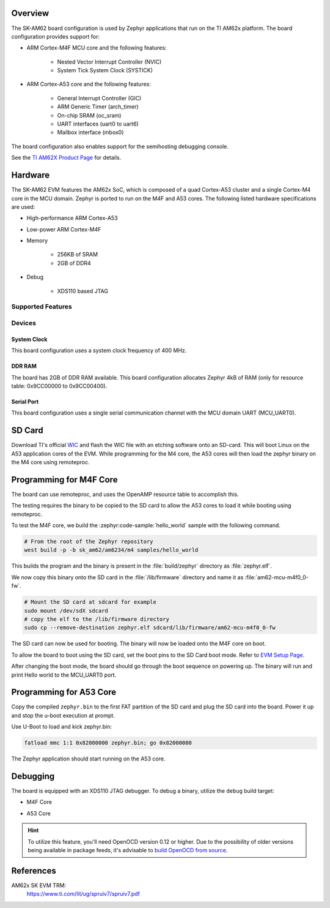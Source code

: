 .. zephyr:board:: sk_am62

Overview
********

The SK-AM62 board configuration is used by Zephyr applications that run on
the TI AM62x platform. The board configuration provides support for:

- ARM Cortex-M4F MCU core and the following features:

   - Nested Vector Interrupt Controller (NVIC)
   - System Tick System Clock (SYSTICK)

- ARM Cortex-A53 core and the following features:

   - General Interrupt Controller (GIC)
   - ARM Generic Timer (arch_timer)
   - On-chip SRAM (oc_sram)
   - UART interfaces (uart0 to uart6)
   - Mailbox interface (mbox0)

The board configuration also enables support for the semihosting debugging console.

See the `TI AM62X Product Page`_ for details.

Hardware
********
The SK-AM62 EVM features the AM62x SoC, which is composed of a quad Cortex-A53
cluster and a single Cortex-M4 core in the MCU domain. Zephyr is ported to run on
the M4F and A53 cores. The following listed hardware specifications are used:

- High-performance ARM Cortex-A53
- Low-power ARM Cortex-M4F
- Memory

   - 256KB of SRAM
   - 2GB of DDR4

- Debug

   - XDS110 based JTAG

Supported Features
==================

.. zephyr:board-supported-hw::

Devices
========
System Clock
------------

This board configuration uses a system clock frequency of 400 MHz.

DDR RAM
-------

The board has 2GB of DDR RAM available. This board configuration
allocates Zephyr 4kB of RAM (only for resource table: 0x9CC00000 to 0x9CC00400).

Serial Port
-----------

This board configuration uses a single serial communication channel with the
MCU domain UART (MCU_UART0).

SD Card
*******

Download TI's official `WIC`_ and flash the WIC file with an etching software
onto an SD-card. This will boot Linux on the A53 application cores of the EVM.
While programming for the M4 core, the A53 cores will then load the zephyr binary on the M4 core using remoteproc.

Programming for M4F Core
************************

The board can use remoteproc, and uses the OpenAMP resource table to accomplish this.

The testing requires the binary to be copied to the SD card to allow the A53 cores to load it while booting using remoteproc.

To test the M4F core, we build the :zephyr:code-sample:`hello_world` sample with the following command.

.. code-block:: console

   # From the root of the Zephyr repository
   west build -p -b sk_am62/am6234/m4 samples/hello_world

This builds the program and the binary is present in the :file:`build/zephyr` directory as
:file:`zephyr.elf`.

We now copy this binary onto the SD card in the :file:`/lib/firmware` directory and name it as
:file:`am62-mcu-m4f0_0-fw`.

.. code-block:: console

   # Mount the SD card at sdcard for example
   sudo mount /dev/sdX sdcard
   # copy the elf to the /lib/firmware directory
   sudo cp --remove-destination zephyr.elf sdcard/lib/firmware/am62-mcu-m4f0_0-fw

The SD card can now be used for booting. The binary will now be loaded onto the M4F core on boot.

To allow the board to boot using the SD card, set the boot pins to the SD Card boot mode. Refer to `EVM Setup Page`_.

After changing the boot mode, the board should go through the boot sequence on powering up.
The binary will run and print Hello world to the MCU_UART0 port.

Programming for A53 Core
************************

Copy the compiled ``zephyr.bin`` to the first FAT partition of the SD card and
plug the SD card into the board. Power it up and stop the u-boot execution at
prompt.

Use U-Boot to load and kick zephyr.bin:

.. code-block:: console

    fatload mmc 1:1 0x82000000 zephyr.bin; go 0x82000000

The Zephyr application should start running on the A53 core.

Debugging
*********

The board is equipped with an XDS110 JTAG debugger. To debug a binary, utilize the ``debug`` build target:

- M4F Core

.. zephyr-app-commands::
   :app: <my_app>
   :board: sk_am62/am6234/m4
   :maybe-skip-config:
   :goals: debug

- A53 Core

.. zephyr-app-commands::
   :app: <my_app>
   :board: sk_am62/am6234/a53
   :maybe-skip-config:
   :goals: debug

.. hint::
   To utilize this feature, you'll need OpenOCD version 0.12 or higher. Due to the possibility of
   older versions being available in package feeds, it's advisable to `build OpenOCD from source`_.

References
**********

AM62x SK EVM TRM:
   https://www.ti.com/lit/ug/spruiv7/spruiv7.pdf

.. _TI AM62X Product Page:
   https://www.ti.com/product/AM625

.. _WIC:
   https://dr-download.ti.com/software-development/software-development-kit-sdk/MD-PvdSyIiioq/10.01.10.04/tisdk-default-image-am62xx-evm-10.01.10.04.rootfs.wic.xz
.. _AM62x SK EVM TRM:
   https://www.ti.com/lit/ug/spruiv7/spruiv7.pdf

.. _EVM Setup Page:
   https://software-dl.ti.com/mcu-plus-sdk/esd/AM62X/08_06_00_18/exports/docs/api_guide_am62x/EVM_SETUP_PAGE.html

.. _build OpenOCD from source:
   https://docs.u-boot.org/en/latest/board/ti/k3.html#building-openocd-from-source
